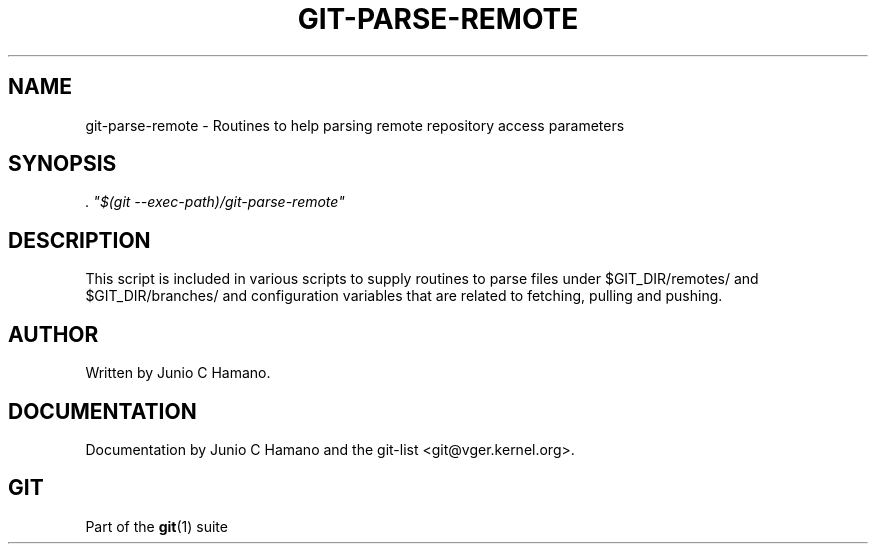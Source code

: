 .\"     Title: git-parse-remote
.\"    Author: 
.\" Generator: DocBook XSL Stylesheets v1.73.2 <http://docbook.sf.net/>
.\"      Date: 07/01/2009
.\"    Manual: Git Manual
.\"    Source: Git 1.6.3.2.363.gc5764
.\"
.TH "GIT\-PARSE\-REMOTE" "1" "07/01/2009" "Git 1\.6\.3\.2\.363\.gc5764" "Git Manual"
.\" disable hyphenation
.nh
.\" disable justification (adjust text to left margin only)
.ad l
.SH "NAME"
git-parse-remote - Routines to help parsing remote repository access parameters
.SH "SYNOPSIS"
\fI\. "$(git \-\-exec\-path)/git\-parse\-remote"\fR
.sp
.SH "DESCRIPTION"
This script is included in various scripts to supply routines to parse files under $GIT_DIR/remotes/ and $GIT_DIR/branches/ and configuration variables that are related to fetching, pulling and pushing\.
.sp
.SH "AUTHOR"
Written by Junio C Hamano\.
.sp
.SH "DOCUMENTATION"
Documentation by Junio C Hamano and the git\-list <git@vger\.kernel\.org>\.
.sp
.SH "GIT"
Part of the \fBgit\fR(1) suite
.sp
